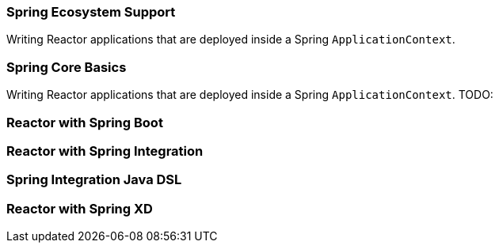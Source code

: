 === Spring Ecosystem Support
Writing Reactor applications that are deployed inside a Spring `ApplicationContext`.


[[spring-basics]]
=== Spring Core Basics
Writing Reactor applications that are deployed inside a Spring `ApplicationContext`.
TODO:

[[spring-boot]]
=== Reactor with Spring Boot

[[spring-integration]]
=== Reactor with Spring Integration

=== Spring Integration Java DSL

[[spring-xd]]
=== Reactor with Spring XD
